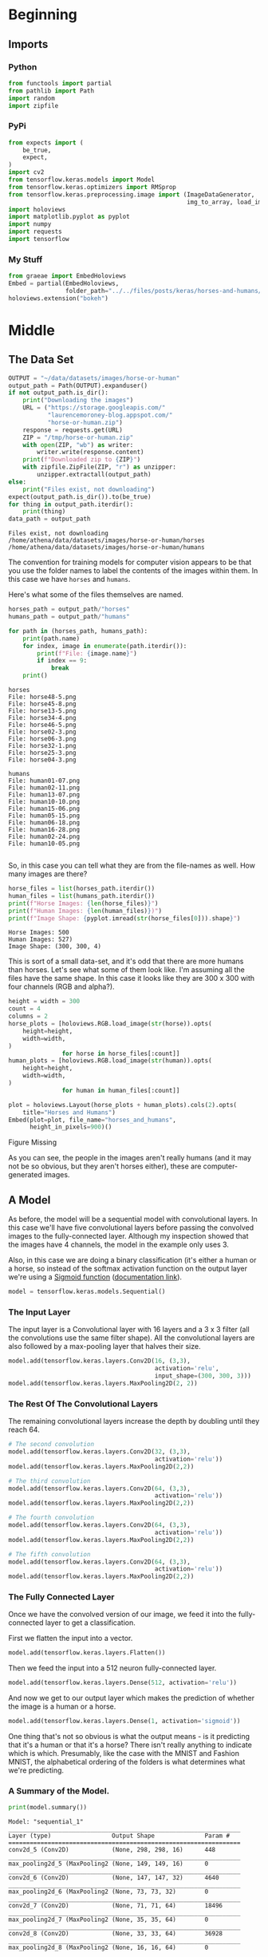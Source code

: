 #+BEGIN_COMMENT
.. title: Horses And Humans
.. slug: horses-and-humans
.. date: 2019-07-04 16:36:16 UTC-07:00
.. tags: cnn,exercise
.. category: CNN
.. link: 
.. description: Using a convolutional neural network to identify horses and humans.
.. type: text

#+END_COMMENT
#+OPTIONS: ^:{}
#+TOC: headlines 2
#+begin_src python :session horses :results none :exports none
%load_ext autoreload
%autoreload 2
#+end_src
* Beginning
** Imports
*** Python
#+begin_src python :session horses :results none
from functools import partial
from pathlib import Path
import random
import zipfile
#+end_src
*** PyPi
#+begin_src python :session horses :results none
from expects import (
    be_true,
    expect,
)
import cv2
from tensorflow.keras.models import Model
from tensorflow.keras.optimizers import RMSprop
from tensorflow.keras.preprocessing.image import (ImageDataGenerator, 
                                                  img_to_array, load_img)
import holoviews
import matplotlib.pyplot as pyplot
import numpy
import requests
import tensorflow
#+end_src
*** My Stuff
#+begin_src python :session horses :results none
from graeae import EmbedHoloviews
Embed = partial(EmbedHoloviews, 
                folder_path="../../files/posts/keras/horses-and-humans/")
holoviews.extension("bokeh")
#+end_src
* Middle
** The Data Set
#+begin_src python :session horses :results output :exports both
OUTPUT = "~/data/datasets/images/horse-or-human"
output_path = Path(OUTPUT).expanduser()
if not output_path.is_dir():
    print("Downloading the images")
    URL = ("https://storage.googleapis.com/"
           "laurencemoroney-blog.appspot.com/"
           "horse-or-human.zip")
    response = requests.get(URL)
    ZIP = "/tmp/horse-or-human.zip"
    with open(ZIP, "wb") as writer:
        writer.write(response.content)
    print(f"Downloaded zip to {ZIP}")
    with zipfile.ZipFile(ZIP, "r") as unzipper:
        unzipper.extractall(output_path)
else:
    print("Files exist, not downloading")
expect(output_path.is_dir()).to(be_true)
for thing in output_path.iterdir():
    print(thing)
data_path = output_path
#+end_src

#+RESULTS:
: Files exist, not downloading
: /home/athena/data/datasets/images/horse-or-human/horses
: /home/athena/data/datasets/images/horse-or-human/humans

The convention for training models for computer vision appears to be that you use the folder names to label the contents of the images within them. In this case we have =horses= and =humans=.


Here's what some of the files themselves are named.

#+begin_src python :session horses :results output :exports both
horses_path = output_path/"horses"
humans_path = output_path/"humans"

for path in (horses_path, humans_path):
    print(path.name)
    for index, image in enumerate(path.iterdir()):
        print(f"File: {image.name}")
        if index == 9:
            break
    print()
#+end_src

#+RESULTS:
#+begin_example
horses
File: horse48-5.png
File: horse45-8.png
File: horse13-5.png
File: horse34-4.png
File: horse46-5.png
File: horse02-3.png
File: horse06-3.png
File: horse32-1.png
File: horse25-3.png
File: horse04-3.png

humans
File: human01-07.png
File: human02-11.png
File: human13-07.png
File: human10-10.png
File: human15-06.png
File: human05-15.png
File: human06-18.png
File: human16-28.png
File: human02-24.png
File: human10-05.png

#+end_example

So, in this case you can tell what they are from the file-names as well. How many images are there?

#+begin_src python :session horses :results output :exports both
horse_files = list(horses_path.iterdir())
human_files = list(humans_path.iterdir())
print(f"Horse Images: {len(horse_files)}")
print(f"Human Images: {len(human_files)})")
print(f"Image Shape: {pyplot.imread(str(horse_files[0])).shape}")
#+end_src

#+RESULTS:
: Horse Images: 500
: Human Images: 527)
: Image Shape: (300, 300, 4)

This is sort of a small data-set, and it's odd that there are more humans than horses. Let's see what some of them look like. I'm assuming all the files have the same shape. In this case it looks like they are 300 x 300 with four channels (RGB and alpha?).

#+begin_src python :session horses :results output raw :exports both
height = width = 300
count = 4
columns = 2
horse_plots = [holoviews.RGB.load_image(str(horse)).opts(
    height=height,
    width=width,
)
               for horse in horse_files[:count]]
human_plots = [holoviews.RGB.load_image(str(human)).opts(
    height=height,
    width=width,
)
               for human in human_files[:count]]

plot = holoviews.Layout(horse_plots + human_plots).cols(2).opts(
    title="Horses and Humans")
Embed(plot=plot, file_name="horses_and_humans", 
      height_in_pixels=900)()
#+end_src

#+RESULTS:
#+begin_export html
<object type="text/html" data="horses_and_humans.html" style="width:100%" height=900>
  <p>Figure Missing</p>
</object>
#+end_export

As you can see, the people in the images aren't really humans (and it may not be so obvious, but they aren't horses either), these are computer-generated images.
** A Model
   As before, the model will be a sequential model with convolutional layers. In this case we'll have five convolutional layers before passing the convolved images to the fully-connected layer. Although my inspection showed that the images have 4 channels, the model in the example only uses 3.

   Also, in this case we are doing a binary classification (it's either a human or a horse, so instead of the softmax activation function on the output layer we're using a [[https://en.wikipedia.org/wiki/Sigmoid_function?oldformat=true][Sigmoid function]] ([[https://www.tensorflow.org/api_docs/python/tf/keras/activations/sigmoid][documentation link]]).

#+begin_src python :session horses :results none
model = tensorflow.keras.models.Sequential()
#+end_src

*** The Input Layer
    The input layer is a Convolutional layer with 16 layers and a 3 x 3 filter (all the convolutions use the same filter shape). All the convolutional layers are also followed by a max-pooling layer that halves their size.
#+begin_src python :session horses :results none
model.add(tensorflow.keras.layers.Conv2D(16, (3,3), 
                                         activation='relu', 
                                         input_shape=(300, 300, 3)))
model.add(tensorflow.keras.layers.MaxPooling2D(2, 2))
#+end_src

*** The Rest Of The Convolutional Layers
    The remaining convolutional layers increase the depth by doubling until they reach 64.
#+begin_src python :session horses :results none
# The second convolution
model.add(tensorflow.keras.layers.Conv2D(32, (3,3), 
                                         activation='relu'))
model.add(tensorflow.keras.layers.MaxPooling2D(2,2))

# The third convolution
model.add(tensorflow.keras.layers.Conv2D(64, (3,3), 
                                         activation='relu'))
model.add(tensorflow.keras.layers.MaxPooling2D(2,2))

# The fourth convolution
model.add(tensorflow.keras.layers.Conv2D(64, (3,3), 
                                         activation='relu'))
model.add(tensorflow.keras.layers.MaxPooling2D(2,2))

# The fifth convolution
model.add(tensorflow.keras.layers.Conv2D(64, (3,3), 
                                         activation='relu'))
model.add(tensorflow.keras.layers.MaxPooling2D(2,2))
#+end_src

*** The Fully Connected Layer
    Once we have the convolved version of our image, we feed it into the fully-connected layer to get a classification.

First we flatten the input into a vector.
#+begin_src python :session horses :results none
model.add(tensorflow.keras.layers.Flatten())
#+end_src

Then we feed the input into a 512 neuron fully-connected layer.

#+begin_src python :session horses :results none
model.add(tensorflow.keras.layers.Dense(512, activation='relu'))
#+end_src

And now we get to our output layer which makes the prediction of whether the image is a human or a horse.
#+begin_src python :session horses :results none
model.add(tensorflow.keras.layers.Dense(1, activation='sigmoid'))
#+end_src

One thing that's not so obvious is what the output means - is it predicting that it's a human or that it's a horse? There isn't really anything to indicate which is which. Presumably, like the case with the MNIST and Fashion MNIST, the alphabetical ordering of the folders is what determines what we're predicting.

*** A Summary of the Model.
#+begin_src python :session horses :results output :exports both
print(model.summary())
#+end_src

#+RESULTS:
#+begin_example
Model: "sequential_1"
_________________________________________________________________
Layer (type)                 Output Shape              Param #   
=================================================================
conv2d_5 (Conv2D)            (None, 298, 298, 16)      448       
_________________________________________________________________
max_pooling2d_5 (MaxPooling2 (None, 149, 149, 16)      0         
_________________________________________________________________
conv2d_6 (Conv2D)            (None, 147, 147, 32)      4640      
_________________________________________________________________
max_pooling2d_6 (MaxPooling2 (None, 73, 73, 32)        0         
_________________________________________________________________
conv2d_7 (Conv2D)            (None, 71, 71, 64)        18496     
_________________________________________________________________
max_pooling2d_7 (MaxPooling2 (None, 35, 35, 64)        0         
_________________________________________________________________
conv2d_8 (Conv2D)            (None, 33, 33, 64)        36928     
_________________________________________________________________
max_pooling2d_8 (MaxPooling2 (None, 16, 16, 64)        0         
_________________________________________________________________
conv2d_9 (Conv2D)            (None, 14, 14, 64)        36928     
_________________________________________________________________
max_pooling2d_9 (MaxPooling2 (None, 7, 7, 64)          0         
_________________________________________________________________
flatten_1 (Flatten)          (None, 3136)              0         
_________________________________________________________________
dense_2 (Dense)              (None, 512)               1606144   
_________________________________________________________________
dense_3 (Dense)              (None, 1)                 513       
=================================================================
Total params: 1,704,097
Trainable params: 1,704,097
Non-trainable params: 0
_________________________________________________________________
None
#+end_example

That's a lot of parameters... It's interesting to note that by the time the data gets fed into the =Flatten= layer it has been reduced to a 7 x 7 x 64 matrix.

#+begin_src python :session horses :results output :exports both
print(f"300 x 300 x 3 = {300 * 300 * 3:,}")
#+end_src

#+RESULTS:
: 300 x 300 x 3 = 270,000

So the original input has been reduced form 270,000 pixels to 3,136 when it gets to the fully-connected layer.
** Compile the Model
   The optimizer we're going to use is the [[https://www.tensorflow.org/api_docs/python/tf/keras/optimizers/RMSprop][RMSprop]] optimizer, which, unlike  SGD, tunes the learning rate as it progresses. Also, since we only have two categories, the loss function will be [[https://www.tensorflow.org/api_docs/python/tf/keras/backend/binary_crossentropy][binary crossentropy]]. Our metric will once again be /accuracy/.
#+begin_src python :session horses :results none
model.compile(loss='binary_crossentropy',
              optimizer=RMSprop(lr=0.001),
              metrics=['acc'])
#+end_src
** Transform the Data
   We're going to use the [[https://www.tensorflow.org/api_docs/python/tf/keras/preprocessing/image/ImageDataGenerator][ImageDataGenerator]] to preprocess the images to get them to normalized and batched. This class also supports transforming the images to create more variety in the training set.

#+begin_src python :session horses :results none
training_data_generator = ImageDataGenerator(rescale=1/255)
#+end_src

The [[https://www.tensorflow.org/api_docs/python/tf/keras/preprocessing/image/ImageDataGenerator#flow_from_directory][flow_from_directory]] method takes a path to the directory of images and generates batches of augmented data.

#+begin_src python :session horses :results output :exports both
training_batches = training_data_generator.flow_from_directory(
    data_path, 
    target_size=(300, 300),
    batch_size=128,
    class_mode='binary')
#+end_src

#+results:
: Found 1027 images belonging to 2 classes.
** Training the Model
#+begin_src python :session horses :results output :exports both
history = model.fit_generator(
    training_batches,
    steps_per_epoch=8,  
    epochs=15,
    verbose=2)
#+end_src

#+RESULTS:
#+begin_example
Epoch 1/15
8/8 - 4s - loss: 0.0390 - acc: 0.9855
Epoch 2/15
8/8 - 4s - loss: 0.0233 - acc: 0.9911
Epoch 3/15
8/8 - 4s - loss: 0.0063 - acc: 1.0000
Epoch 4/15
8/8 - 4s - loss: 0.0030 - acc: 1.0000
Epoch 5/15
8/8 - 4s - loss: 1.0214 - acc: 0.8954
Epoch 6/15
8/8 - 4s - loss: 0.0769 - acc: 0.9744
Epoch 7/15
8/8 - 5s - loss: 0.0668 - acc: 0.9863
Epoch 8/15
8/8 - 4s - loss: 0.0046 - acc: 1.0000
Epoch 9/15
8/8 - 4s - loss: 0.0019 - acc: 1.0000
Epoch 10/15
8/8 - 4s - loss: 0.0013 - acc: 1.0000
Epoch 11/15
8/8 - 4s - loss: 6.0544e-04 - acc: 1.0000
Epoch 12/15
8/8 - 4s - loss: 0.2689 - acc: 0.9811
Epoch 13/15
8/8 - 5s - loss: 0.0216 - acc: 0.9922
Epoch 14/15
8/8 - 4s - loss: 0.0019 - acc: 1.0000
Epoch 15/15
8/8 - 5s - loss: 0.0018 - acc: 1.0000
#+end_example

The training loss is very low and we seem to have reached 100% accuracy. 
** Looking At Some Predictions

#+begin_src python :session horses :results none
test_path = Path("~/test_images/").expanduser()
#+end_src


#+begin_src python :session horses :results output raw :exports both
height = width = 400
plots = [holoviews.RGB.load_image(str(path)).opts(
    title=f"{path.name}",
    height=height,
    width=width
) for path in test_path.iterdir()]
plot = holoviews.Layout(plots).cols(2).opts(title="Test Images")
Embed(plot=plot, file_name="test_images", height_in_pixels=900)()
#+end_src

#+RESULTS:
#+begin_export html
<object type="text/html" data="test_images.html" style="width:100%" height=900>
  <p>Figure Missing</p>
</object>
#+end_export
*** Horse
#+begin_src python :session horses :results output :exports both
target_size = (300, 300)

images = (("horse.jpg", "Horse"), 
          ("centaur.jpg", "Centaur"), 
          ("tomb_figure.jpg", "Statue of a Man Riding a Horse"),
          ("rembrandt.jpg", "Woman"))
for filename, label in images:
    loaded = cv2.imread(str(test_path/filename))
    x = cv2.resize(loaded, target_size)
    x = numpy.reshape(x, (1, 300, 300, 3))
    prediction = model.predict(x)
    predicted = "human" if prediction[0] > 0.5 else "horse"
    print(f"The {label} is a {predicted}.")
#+end_src

#+RESULTS:
: The Horse is a horse.
: The Centaur is a horse.
: The Statue of a Man Riding a Horse is a human.
: The Woman is a horse.

Strangely, the model predicted the woman was a horse.
** Visualizing The Layer Outputs
#+begin_src python :session horses :results raw drawer :ipyfile ../../files/posts/keras/horses-and-humans/layer_visualization.png
outputs = [layer.output for layer in model.layers[1:]]
new_model = Model(inputs=model.input, outputs=outputs)
image_path = random.choice(horse_files + human_files)
image = load_img(image_path, target_size=target_size)
x = img_to_array(image)
x = x.reshape((1,) + x.shape)

x /= 255.

predictions = new_model.predict(x)
layer_names = [layer.name for layer in model.layers]
for layer_name, feature_map in zip(layer_names, predictions):
  if len(feature_map.shape) == 4:
    # Just do this for the conv / maxpool layers, not the fully-connected layers
    n_features = feature_map.shape[-1]  # number of features in feature map
    # The feature map has shape (1, size, size, n_features)
    size = feature_map.shape[1]
    # We will tile our images in this matrix
    display_grid = numpy.zeros((size, size * n_features))
    for i in range(n_features):
      # Postprocess the feature to make it visually palatable
      x = feature_map[0, :, :, i]
      x -= x.mean()
      x /= x.std()
      x *= 64
      x += 128
      x = numpy.clip(x, 0, 255).astype('uint8')
      # We'll tile each filter into this big horizontal grid
      display_grid[:, i * size : (i + 1) * size] = x
    # Display the grid
    scale = 20. / n_features
    pyplot.figure(figsize=(scale * n_features, scale))
    pyplot.title(layer_name)
    pyplot.grid(False)
    pyplot.imshow(display_grid, aspect='auto', cmap='viridis')
#+end_src

#+RESULTS:
:results:
# Out[125]:
[[file:../../files/posts/keras/horses-and-humans/layer_visualization.png]]
:end:

[[file:layer_visualization.png]]

Some of the images seem blank (or nearly so). It's hard to really interpret what's going on here.
* End
** Source
   This is a walk-through of the [[https://github.com/lmoroney/dlaicourse/blob/master/Course%201%20-%20Part%208%20-%20Lesson%202%20-%20Notebook.ipynb][Course 1 - Part 8 - Lesson 2 - Notebook.ipynb]] on github.
